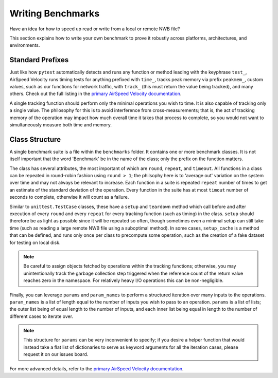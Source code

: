 Writing Benchmarks
==================

Have an idea for how to speed up read or write from a local or remote NWB file?

This section explains how to write your own benchmark to prove it robustly across platforms, architectures, and environments.


Standard Prefixes
-----------------

Just like how ``pytest`` automatically detects and runs any function or method leading with the keyphrase ``test_``, AirSpeed Velocity runs timing tests for anything prefixed with ``time_``, tracks peak memory via prefix ``peakmem_``, custom values, such as our functions for network traffic, with ``track_`` (this must return the value being tracked), and many others. Check out the full listing in the `primary AirSpeed Velocity documentation <https://asv.readthedocs.io/en/stable/index.html>`_.

A single tracking function should perform only the minimal operations you wish to time. It is also capable of tracking only a single value. The philosophy for this is to avoid interference from cross-measurements; that is, the act of tracking memory of the operation may impact how much overall time it takes that process to complete, so you would not want to simultaneously measure both time and memory.


Class Structure
---------------

A single benchmark suite is a file within the ``benchmarks`` folder. It contains one or more benchmark classes. It is not itself important that the word 'Benchmark' be in the name of the class; only the prefix on the function matters.

The class has several attributes, the most important of which are ``round``, ``repeat``, and ``timeout``. All functions in a class can be repeated in round-robin fashion using ``round > 1``; the philsophy here is to 'average out' variation on the system over time and may not always be relevant to increase. Each function in a suite is repeated ``repeat`` number of times to get an estimate of the standard deviation of the operation. Every function in the suite has at most ``timout`` number of seconds to complete, otherwise it will count as a failure.

Similar to ``unittest.TestCase`` classes, these have a ``setup`` and ``teardown`` method which call before and after execution of every ``round`` and every ``repeat`` for every tracking function (such as timing) in the class. ``setup`` should therefore be as light as possible since it will be repeated so often, though sometimes even a minimal setup can still take time (such as reading a large remote NWB file using a suboptimal method). In some cases, ``setup_cache`` is a method that can be defined, and runs only once per class to precompute some operation, such as the creation of a fake dataset for testing on local disk.

.. note::

    Be careful to assign objects fetched by operations within the tracking functions; otherwise, you may unintentionally track the garbage collection step triggered when the reference count of the return value reaches zero in the namespace. For relatively heavy I/O operations this can be non-negligible.

Finally, you can leverage ``params`` and ``param_names`` to perform a structured iteration over many inputs to the operations. ``param_names`` is a list of length equal to the number of inputs you wish to pass to an operation. ``params`` is a list of lists; the outer list being of equal length to the number of inputs, and each inner list being equal in length to the number of different cases to iterate over.

.. note::

    This structure for ``params`` can be very inconvenient to specify; if you desire a helper function that would instead take a flat list of dictionaries to serve as keyword arguments for all the iteration cases, please request it on our issues board.

For more advanced details, refer to the `primary AirSpeed Velocity documentation <https://asv.readthedocs.io/en/stable/index.html>`_.
